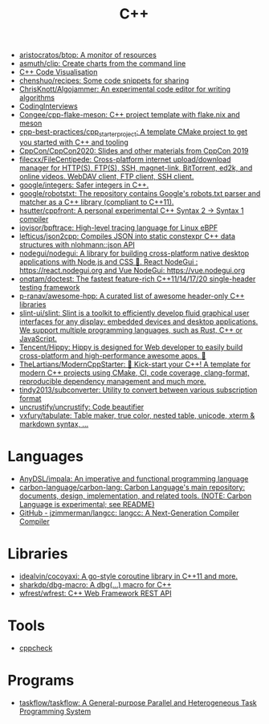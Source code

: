 :PROPERTIES:
:ID:       de57e9fc-a045-41a7-9af1-90b7b0d55377
:END:
#+title: C++

- [[https://github.com/aristocratos/btop][aristocratos/btop: A monitor of resources]]
- [[https://github.com/asmuth/clip][asmuth/clip: Create charts from the command line]]
- [[http://www.pythontutor.com/cpp.html][C++ Code Visualisation]]
- [[https://github.com/chenshuo/recipes][chenshuo/recipes: Some code snippets for sharing]]
- [[https://github.com/ChrisKnott/Algojammer][ChrisKnott/Algojammer: An experimental code editor for writing algorithms]]
- [[https://github.com/gatieme/CodingInterviews][CodingInterviews]]
- [[https://github.com/Congee/cpp-flake-meson][Congee/cpp-flake-meson: C++ project template with flake.nix and meson]]
- [[https://github.com/cpp-best-practices/cpp_starter_project][cpp-best-practices/cpp_starter_project: A template CMake project to get you started with C++ and tooling]]
- [[https://github.com/CppCon/CppCon2020][CppCon/CppCon2020: Slides and other materials from CppCon 2019]]
- [[https://github.com/filecxx/FileCentipede][filecxx/FileCentipede: Cross-platform internet upload/download manager for HTTP(S), FTP(S), SSH, magnet-link, BitTorrent, ed2k, and online videos. WebDAV client, FTP client, SSH client.]]
- [[https://github.com/google/integers][google/integers: Safer integers in C++.]]
- [[https://github.com/google/robotstxt][google/robotstxt: The repository contains Google's robots.txt parser and matcher as a C++ library (compliant to C++11).]]
- [[https://github.com/hsutter/cppfront][hsutter/cppfront: A personal experimental C++ Syntax 2 -> Syntax 1 compiler]]
- [[https://github.com/iovisor/bpftrace][iovisor/bpftrace: High-level tracing language for Linux eBPF]]
- [[https://github.com/lefticus/json2cpp][lefticus/json2cpp: Compiles JSON into static constexpr C++ data structures with nlohmann::json API]]
- [[https://github.com/nodegui/nodegui][nodegui/nodegui: A library for building cross-platform native desktop applications with Node.js and CSS 🚀. React NodeGui : https://react.nodegui.org and Vue NodeGui: https://vue.nodegui.org]]
- [[https://github.com/onqtam/doctest][onqtam/doctest: The fastest feature-rich C++11/14/17/20 single-header testing framework]]
- [[https://github.com/p-ranav/awesome-hpp][p-ranav/awesome-hpp: A curated list of awesome header-only C++ libraries]]
- [[https://github.com/slint-ui/slint][slint-ui/slint: Slint is a toolkit to efficiently develop fluid graphical user interfaces for any display: embedded devices and desktop applications. We support multiple programming languages, such as Rust, C++ or JavaScript.]]
- [[https://github.com/Tencent/Hippy][Tencent/Hippy: Hippy is designed for Web developer to easily build cross-platform and high-performance awesome apps. 👏]]
- [[https://github.com/TheLartians/ModernCppStarter][TheLartians/ModernCppStarter: 🚀 Kick-start your C++! A template for modern C++ projects using CMake, CI, code coverage, clang-format, reproducible dependency management and much more.]]
- [[https://github.com/tindy2013/subconverter][tindy2013/subconverter: Utility to convert between various subscription format]]
- [[https://github.com/uncrustify/uncrustify][uncrustify/uncrustify: Code beautifier]]
- [[https://github.com/vxfury/tabulate][vxfury/tabulate: Table maker, true color, nested table, unicode, xterm & markdown syntax, ...]]

* Languages
- [[https://github.com/AnyDSL/impala][AnyDSL/impala: An imperative and functional programming language]]
- [[https://github.com/carbon-language/carbon-lang][carbon-language/carbon-lang: Carbon Language's main repository: documents, design, implementation, and related tools. (NOTE: Carbon Language is experimental; see README)]]
- [[https://github.com/jzimmerman/langcc][GitHub - jzimmerman/langcc: langcc: A Next-Generation Compiler Compiler]]

* Libraries
- [[https://github.com/idealvin/cocoyaxi][idealvin/cocoyaxi: A go-style coroutine library in C++11 and more.]]
- [[https://github.com/sharkdp/dbg-macro][sharkdp/dbg-macro: A dbg(…) macro for C++]]
- [[https://github.com/wfrest/wfrest][wfrest/wfrest: C++ Web Framework REST API]]

* Tools
- [[https://github.com/danmar/cppcheck][cppcheck]]

* Programs
- [[https://github.com/taskflow/taskflow][taskflow/taskflow: A General-purpose Parallel and Heterogeneous Task Programming System]]

